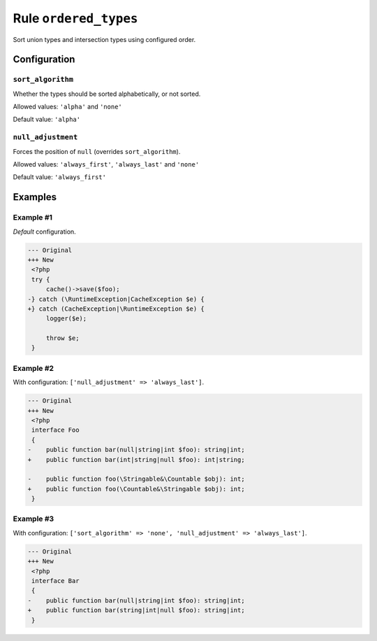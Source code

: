 ======================
Rule ``ordered_types``
======================

Sort union types and intersection types using configured order.

Configuration
-------------

``sort_algorithm``
~~~~~~~~~~~~~~~~~~

Whether the types should be sorted alphabetically, or not sorted.

Allowed values: ``'alpha'`` and ``'none'``

Default value: ``'alpha'``

``null_adjustment``
~~~~~~~~~~~~~~~~~~~

Forces the position of ``null`` (overrides ``sort_algorithm``).

Allowed values: ``'always_first'``, ``'always_last'`` and ``'none'``

Default value: ``'always_first'``

Examples
--------

Example #1
~~~~~~~~~~

*Default* configuration.

.. code-block:: diff

   --- Original
   +++ New
    <?php
    try {
        cache()->save($foo);
   -} catch (\RuntimeException|CacheException $e) {
   +} catch (CacheException|\RuntimeException $e) {
        logger($e);

        throw $e;
    }

Example #2
~~~~~~~~~~

With configuration: ``['null_adjustment' => 'always_last']``.

.. code-block:: diff

   --- Original
   +++ New
    <?php
    interface Foo
    {
   -    public function bar(null|string|int $foo): string|int;
   +    public function bar(int|string|null $foo): int|string;

   -    public function foo(\Stringable&\Countable $obj): int;
   +    public function foo(\Countable&\Stringable $obj): int;
    }

Example #3
~~~~~~~~~~

With configuration: ``['sort_algorithm' => 'none', 'null_adjustment' => 'always_last']``.

.. code-block:: diff

   --- Original
   +++ New
    <?php
    interface Bar
    {
   -    public function bar(null|string|int $foo): string|int;
   +    public function bar(string|int|null $foo): string|int;
    }

